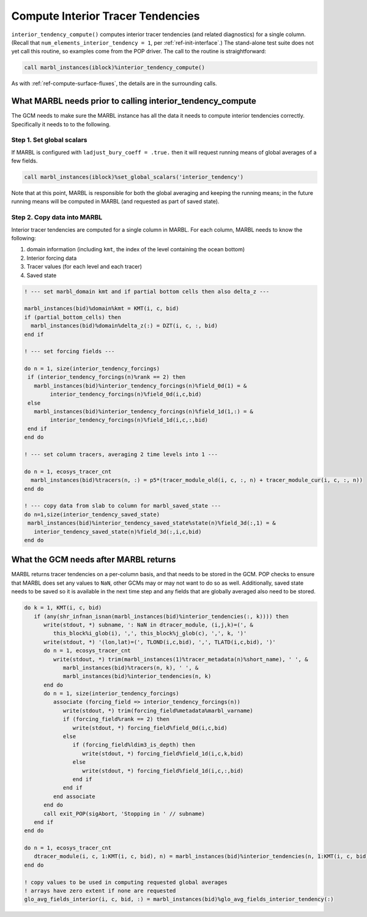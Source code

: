 .. _interior_tend:

==================================
Compute Interior Tracer Tendencies
==================================

``interior_tendency_compute()`` computes interior tracer tendencies (and related diagnostics) for a single column.
(Recall that ``num_elements_interior_tendency = 1``, per :ref:`ref-init-interface`.)
The stand-alone test suite does not yet call this routine, so examples come from the POP driver.
The call to the routine is straightforward:

.. code-block:: fortran

       call marbl_instances(iblock)%interior_tendency_compute()

As with :ref:`ref-compute-surface-fluxes`, the details are in the surrounding calls.

-----------------------------------------------------------
What MARBL needs prior to calling interior_tendency_compute
-----------------------------------------------------------

The GCM needs to make sure the MARBL instance has all the data it needs to compute interior tendencies correctly.
Specifically it needs to to the following.

~~~~~~~~~~~~~~~~~~~~~~~~~~
Step 1. Set global scalars
~~~~~~~~~~~~~~~~~~~~~~~~~~

If MARBL is configured with ``ladjust_bury_coeff = .true.`` then it will request running means of global averages of a few fields.

.. code-block:: fortran

       call marbl_instances(iblock)%set_global_scalars('interior_tendency')

Note that at this point, MARBL is responsible for both the global averaging and keeping the running means; in the future running means will be computed in MARBL (and requested as part of saved state).

~~~~~~~~~~~~~~~~~~~~~~~~~~~~
Step 2. Copy data into MARBL
~~~~~~~~~~~~~~~~~~~~~~~~~~~~

Interior tracer tendencies are computed for a single column in MARBL.
For each column, MARBL needs to know the following:

#. domain information (including ``kmt``, the index of the level containing the ocean bottom)
#. Interior forcing data
#. Tracer values (for each level and each tracer)
#. Saved state

.. code-block:: fortran

  ! --- set marbl_domain kmt and if partial bottom cells then also delta_z ---

  marbl_instances(bid)%domain%kmt = KMT(i, c, bid)
  if (partial_bottom_cells) then
    marbl_instances(bid)%domain%delta_z(:) = DZT(i, c, :, bid)
  end if

  ! --- set forcing fields ---

  do n = 1, size(interior_tendency_forcings)
   if (interior_tendency_forcings(n)%rank == 2) then
     marbl_instances(bid)%interior_tendency_forcings(n)%field_0d(1) = &
          interior_tendency_forcings(n)%field_0d(i,c,bid)
   else
     marbl_instances(bid)%interior_tendency_forcings(n)%field_1d(1,:) = &
          interior_tendency_forcings(n)%field_1d(i,c,:,bid)
   end if
  end do

  ! --- set column tracers, averaging 2 time levels into 1 ---

  do n = 1, ecosys_tracer_cnt
    marbl_instances(bid)%tracers(n, :) = p5*(tracer_module_old(i, c, :, n) + tracer_module_cur(i, c, :, n))
  end do

  ! --- copy data from slab to column for marbl_saved_state ---
  do n=1,size(interior_tendency_saved_state)
   marbl_instances(bid)%interior_tendency_saved_state%state(n)%field_3d(:,1) = &
     interior_tendency_saved_state(n)%field_3d(:,i,c,bid)
  end do

--------------------------------------
What the GCM needs after MARBL returns
--------------------------------------

MARBL returns tracer tendencies on a per-column basis, and that needs to be stored in the GCM.
POP checks to ensure that MARBL does set any values to ``NaN``, other GCMs may or may not want to do so as well.
Additionally, saved state needs to be saved so it is available in the next time step and any fields that are globally averaged also need to be stored.

.. code-block:: fortran

  do k = 1, KMT(i, c, bid)
     if (any(shr_infnan_isnan(marbl_instances(bid)%interior_tendencies(:, k)))) then
        write(stdout, *) subname, ': NaN in dtracer_module, (i,j,k)=(', &
           this_block%i_glob(i), ',', this_block%j_glob(c), ',', k, ')'
        write(stdout, *) '(lon,lat)=(', TLOND(i,c,bid), ',', TLATD(i,c,bid), ')'
        do n = 1, ecosys_tracer_cnt
           write(stdout, *) trim(marbl_instances(1)%tracer_metadata(n)%short_name), ' ', &
              marbl_instances(bid)%tracers(n, k), ' ', &
              marbl_instances(bid)%interior_tendencies(n, k)
        end do
        do n = 1, size(interior_tendency_forcings)
           associate (forcing_field => interior_tendency_forcings(n))
              write(stdout, *) trim(forcing_field%metadata%marbl_varname)
              if (forcing_field%rank == 2) then
                 write(stdout, *) forcing_field%field_0d(i,c,bid)
              else
                 if (forcing_field%ldim3_is_depth) then
                    write(stdout, *) forcing_field%field_1d(i,c,k,bid)
                 else
                    write(stdout, *) forcing_field%field_1d(i,c,:,bid)
                 end if
              end if
           end associate
        end do
        call exit_POP(sigAbort, 'Stopping in ' // subname)
     end if
  end do

  do n = 1, ecosys_tracer_cnt
     dtracer_module(i, c, 1:KMT(i, c, bid), n) = marbl_instances(bid)%interior_tendencies(n, 1:KMT(i, c, bid))
  end do

  ! copy values to be used in computing requested global averages
  ! arrays have zero extent if none are requested
  glo_avg_fields_interior(i, c, bid, :) = marbl_instances(bid)%glo_avg_fields_interior_tendency(:)
